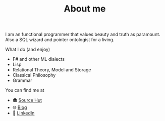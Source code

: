 #+TITLE: About me

I am an functional programmer that values beauty and truth as paramount. Also a SQL wizard and pointer ontologist for a living.

**** What I do (and enjoy)
- F# and other ML dialects
- Lisp
- Relational Theory, Model and Storage
- Classical Philosophy
- Grammar

**** You can find me at
- 🛖 [[https://sr.ht/~mmagueta/][Source Hut]]
- 🌐 [[http://marcosmagueta.com][Blog]]
- 👤 [[https://www.linkedin.com/in/mmagueta/][LinkedIn]]
